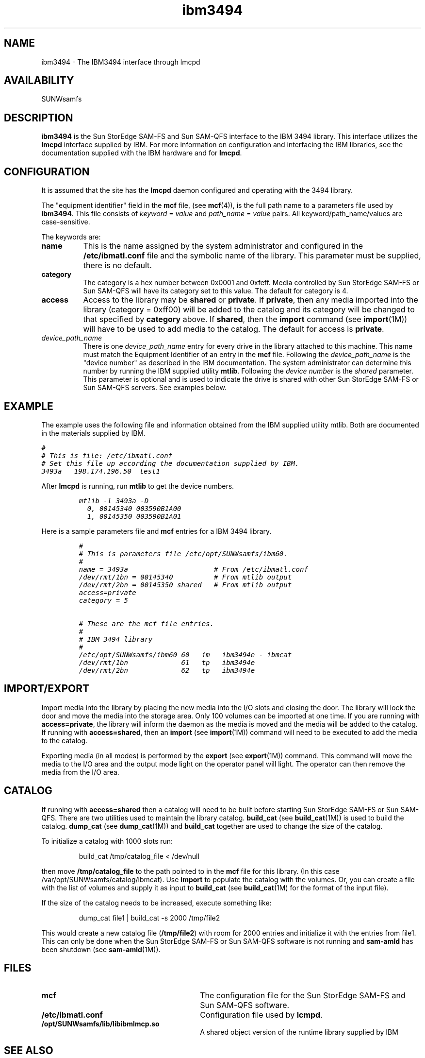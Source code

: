 .\" $Revision: 1.24 $
.ds ]W Sun Microsystems
.\" SAM-QFS_notice_begin
.\"
.\" CDDL HEADER START
.\"
.\" The contents of this file are subject to the terms of the
.\" Common Development and Distribution License (the "License").
.\" You may not use this file except in compliance with the License.
.\"
.\" You can obtain a copy of the license at pkg/OPENSOLARIS.LICENSE
.\" or http://www.opensolaris.org/os/licensing.
.\" See the License for the specific language governing permissions
.\" and limitations under the License.
.\"
.\" When distributing Covered Code, include this CDDL HEADER in each
.\" file and include the License file at pkg/OPENSOLARIS.LICENSE.
.\" If applicable, add the following below this CDDL HEADER, with the
.\" fields enclosed by brackets "[]" replaced with your own identifying
.\" information: Portions Copyright [yyyy] [name of copyright owner]
.\"
.\" CDDL HEADER END
.\"
.\" Copyright 2009 Sun Microsystems, Inc.  All rights reserved.
.\" Use is subject to license terms.
.\"
.\" SAM-QFS_notice_end
.TH ibm3494 7 "02 Jun 2004"
.SH NAME
ibm3494 \- The IBM3494 interface through lmcpd
.SH AVAILABILITY
.LP
SUNWsamfs
.LP
.SH DESCRIPTION
\fBibm3494\fR is the Sun StorEdge \%SAM-FS and Sun \%SAM-QFS
interface to the
IBM 3494 library.
This interface utilizes the \fBlmcpd\fR interface supplied by IBM.
For more information on configuration and interfacing the IBM libraries, see
the documentation supplied with the IBM hardware and for
\fBlmcpd\fR.
.SH CONFIGURATION
It is assumed that the site has the \fBlmcpd\fR daemon
configured and operating with the 3494 library.
.LP
The "equipment identifier" field in the \fBmcf\fR file, (see \fBmcf\fR(4)),
is the full path name to a parameters file used by \fBibm3494\fR.  This file
consists of \fIkeyword\fR = \fIvalue\fR and \fIpath_name\fR = \fIvalue\fR pairs.
All keyword/path_name/values are case-sensitive.
.LP
The keywords are:
.TP 8
.B name
This is the name assigned by the system administrator and configured
in the \fB/etc/ibmatl.conf\fR file and the symbolic name of the library.
This parameter must be supplied, there is no default.
.TP
.B category
The category is a hex number between 0x0001 and 0xfeff.
Media controlled by Sun StorEdge \%SAM-FS or Sun \%SAM-QFS
will have its category
set to this value.  The default for category is 4.
.TP
.B access
Access to the library may be \fBshared\fR or \fBprivate\fR.
If \fBprivate\fR, then
any media imported into the library (category = 0xff00) will be added
to the catalog and its category will be changed to that specified by
\fBcategory\fR above.  If \fBshared\fR, then the \fBimport\fR command
(see \fBimport\fR(1M)) will have to be used to add media to the catalog.
The default for access is \fBprivate\fR.
.TP
.I device_path_name
There is one \fIdevice_path_name\fR entry
for every drive in the library attached to this machine.
This name must match the Equipment Identifier of an
entry in the \fBmcf\fR file.
Following the \fIdevice_path_name\fR is the "device number" as described
in the IBM documentation.  The system administrator can determine this
number by running the IBM supplied utility \fBmtlib\fR.
Following the \fIdevice number\fR is the \fIshared\fR parameter. This 
parameter is optional and is used to indicate the drive is shared 
with other Sun StorEdge \%SAM-FS or Sun \%SAM-QFS servers. 
See examples below.
.LP
.RE
.SH EXAMPLE
.LP
.RE
The example uses the following file
and information obtained from the IBM
supplied utility mtlib. Both are documented in the
materials supplied by IBM.
.LP
.RE
.ft CO
.nf
#
# This is file: /etc/ibmatl.conf
# Set this file up according the documentation supplied by IBM.
3493a   198.174.196.50  test1
.fi
.ft
.RE
.LP
After \fBlmcpd\fR is running, run \fBmtlib\fR to get the device numbers.
.LP
.RS
.ft CO
.nf
mtlib -l 3493a -D
  0, 00145340 003590B1A00
  1, 00145350 003590B1A01
.fi
.ft
.RE
.LP
Here is a sample parameters file and \fBmcf\fR entries 
for a IBM 3494 library.
.LP
.RS
.ft CO
.nf
#
# This is parameters file /etc/opt/SUNWsamfs/ibm60.
#
name = 3493a                     # From /etc/ibmatl.conf
/dev/rmt/1bn = 00145340          # From mtlib output
/dev/rmt/2bn = 00145350 shared   # From mtlib output
access=private
category = 5

# These are the mcf file entries.
#
# IBM 3494 library
#
/etc/opt/SUNWsamfs/ibm60 60   im   ibm3494e - ibmcat
/dev/rmt/1bn             61   tp   ibm3494e        
/dev/rmt/2bn             62   tp   ibm3494e
.fi
.ft
.RE
.LP
.SH IMPORT/EXPORT
Import media
into the library by placing the new media into the I/O slots and
closing the door.  The library will lock the door and move the media
into the storage area. Only 100 volumes can be imported at one time.
If you are running with \fBaccess=private\fR, the library
will inform the daemon as the media is moved and the media will be 
added to the catalog.  If running with \fBaccess=shared\fR, then an 
\fBimport\fR
(see \fBimport\fR(1M))
command will need to be executed to add the media to the catalog.
.LP
Exporting media (in all modes) is performed by the
\fBexport\fR (see 
\fBexport\fR(1M)) command.  This command will move the media to the
I/O area and the output mode light on the operator panel will light.
The operator can then remove the media from the I/O area.
.SH CATALOG
If running with \fBaccess=shared\fR then a catalog will need to be built
before starting Sun StorEdge \%SAM-FS or Sun \%SAM-QFS.
There are two utilities used to maintain the library catalog.
\fBbuild_cat\fR (see \fBbuild_cat\fR(1M)) is used to build the
catalog.  \fBdump_cat\fR (see \fBdump_cat\fR(1M)) and \fBbuild_cat\fR
together are used to change the size of the catalog. 
.LP
To initialize a catalog with 1000 slots run:
.LP
.RS
build_cat /tmp/catalog_file < /dev/null
.RE
.LP
then move \fB/tmp/catalog_file\fR to the path pointed to in the \fBmcf\fR
file for this library.  (In this case /var/opt/SUNWsamfs/catalog/ibmcat).
Use \fBimport\fR to populate the catalog with the volumes.
Or, you can create a file with the list of volumes and supply 
it as input to \fBbuild_cat\fR (see \fBbuild_cat\fR(1M) for the format
of the input file).
.LP
If the size of the catalog needs to be increased, execute something
like:
.LP
.RS
dump_cat file1 | build_cat -s 2000 /tmp/file2
.RE
.LP
This would create a new catalog file (\fB/tmp/file2\fR) with room for 2000
entries and initialize it with the entries from file1.  This can
only be done when the Sun StorEdge \%SAM-FS or Sun \%SAM-QFS
software is not running
and \fBsam-amld\fR has
been shutdown (see \fBsam-amld\fR(1M)).
.SH FILES
.TP 30
.B mcf
The configuration file for the Sun StorEdge \%SAM-FS and
Sun \%SAM-QFS software.
.TP
.B /etc/ibmatl.conf
Configuration file used by \fBlcmpd\fR.
.TP
.B /opt/SUNWsamfs/lib/libibmlmcp.so
A shared object version of the runtime library supplied by IBM
.SH SEE ALSO
.BR build_cat (1M),
.BR dump_cat (1M),
.BR export (1M),
.BR import (1M),
.BR sam-robotsd (1M).
.PP
.BR mcf (4).
